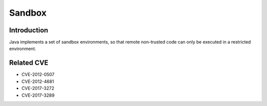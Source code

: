 Sandbox
========================================

Introduction
----------------------------------------
Java implements a set of sandbox environments, so that remote non-trusted code can only be executed in a restricted environment.

Related CVE
----------------------------------------
- CVE-2012-0507
- CVE-2012-4681
- CVE-2017-3272
- CVE-2017-3289
